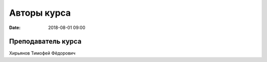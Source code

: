 Авторы курса
################

:date: 2018-08-01 09:00

Преподаватель курса
-------------------
 
Хирьянов Тимофей Фёдорович
